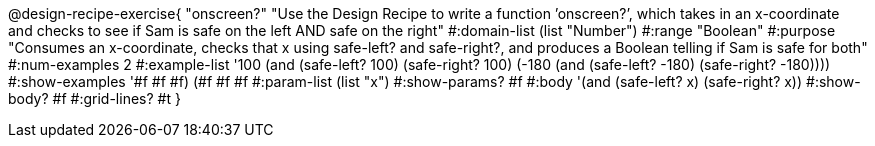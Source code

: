 @design-recipe-exercise{ "onscreen?" "Use the Design Recipe to write a function ’onscreen?’, which takes in an x-coordinate
and checks to see if Sam is safe on the left AND safe on the right" 
  #:domain-list (list "Number") 
  #:range "Boolean" 
  #:purpose "Consumes an x-coordinate, checks that x using safe-left? and safe-right?, and produces a Boolean telling if Sam is safe for both" 
  #:num-examples 2
  #:example-list '((100 (and (safe-left? 100) (safe-right? 100)))
                   (-180 (and (safe-left? -180) (safe-right? -180)))) 
  #:show-examples '((#f #f #f) (#f #f #f))
  #:param-list (list "x") 
  #:show-params? #f 
  #:body '(and (safe-left? x) (safe-right? x))
  #:show-body? #f #:grid-lines? #t }
